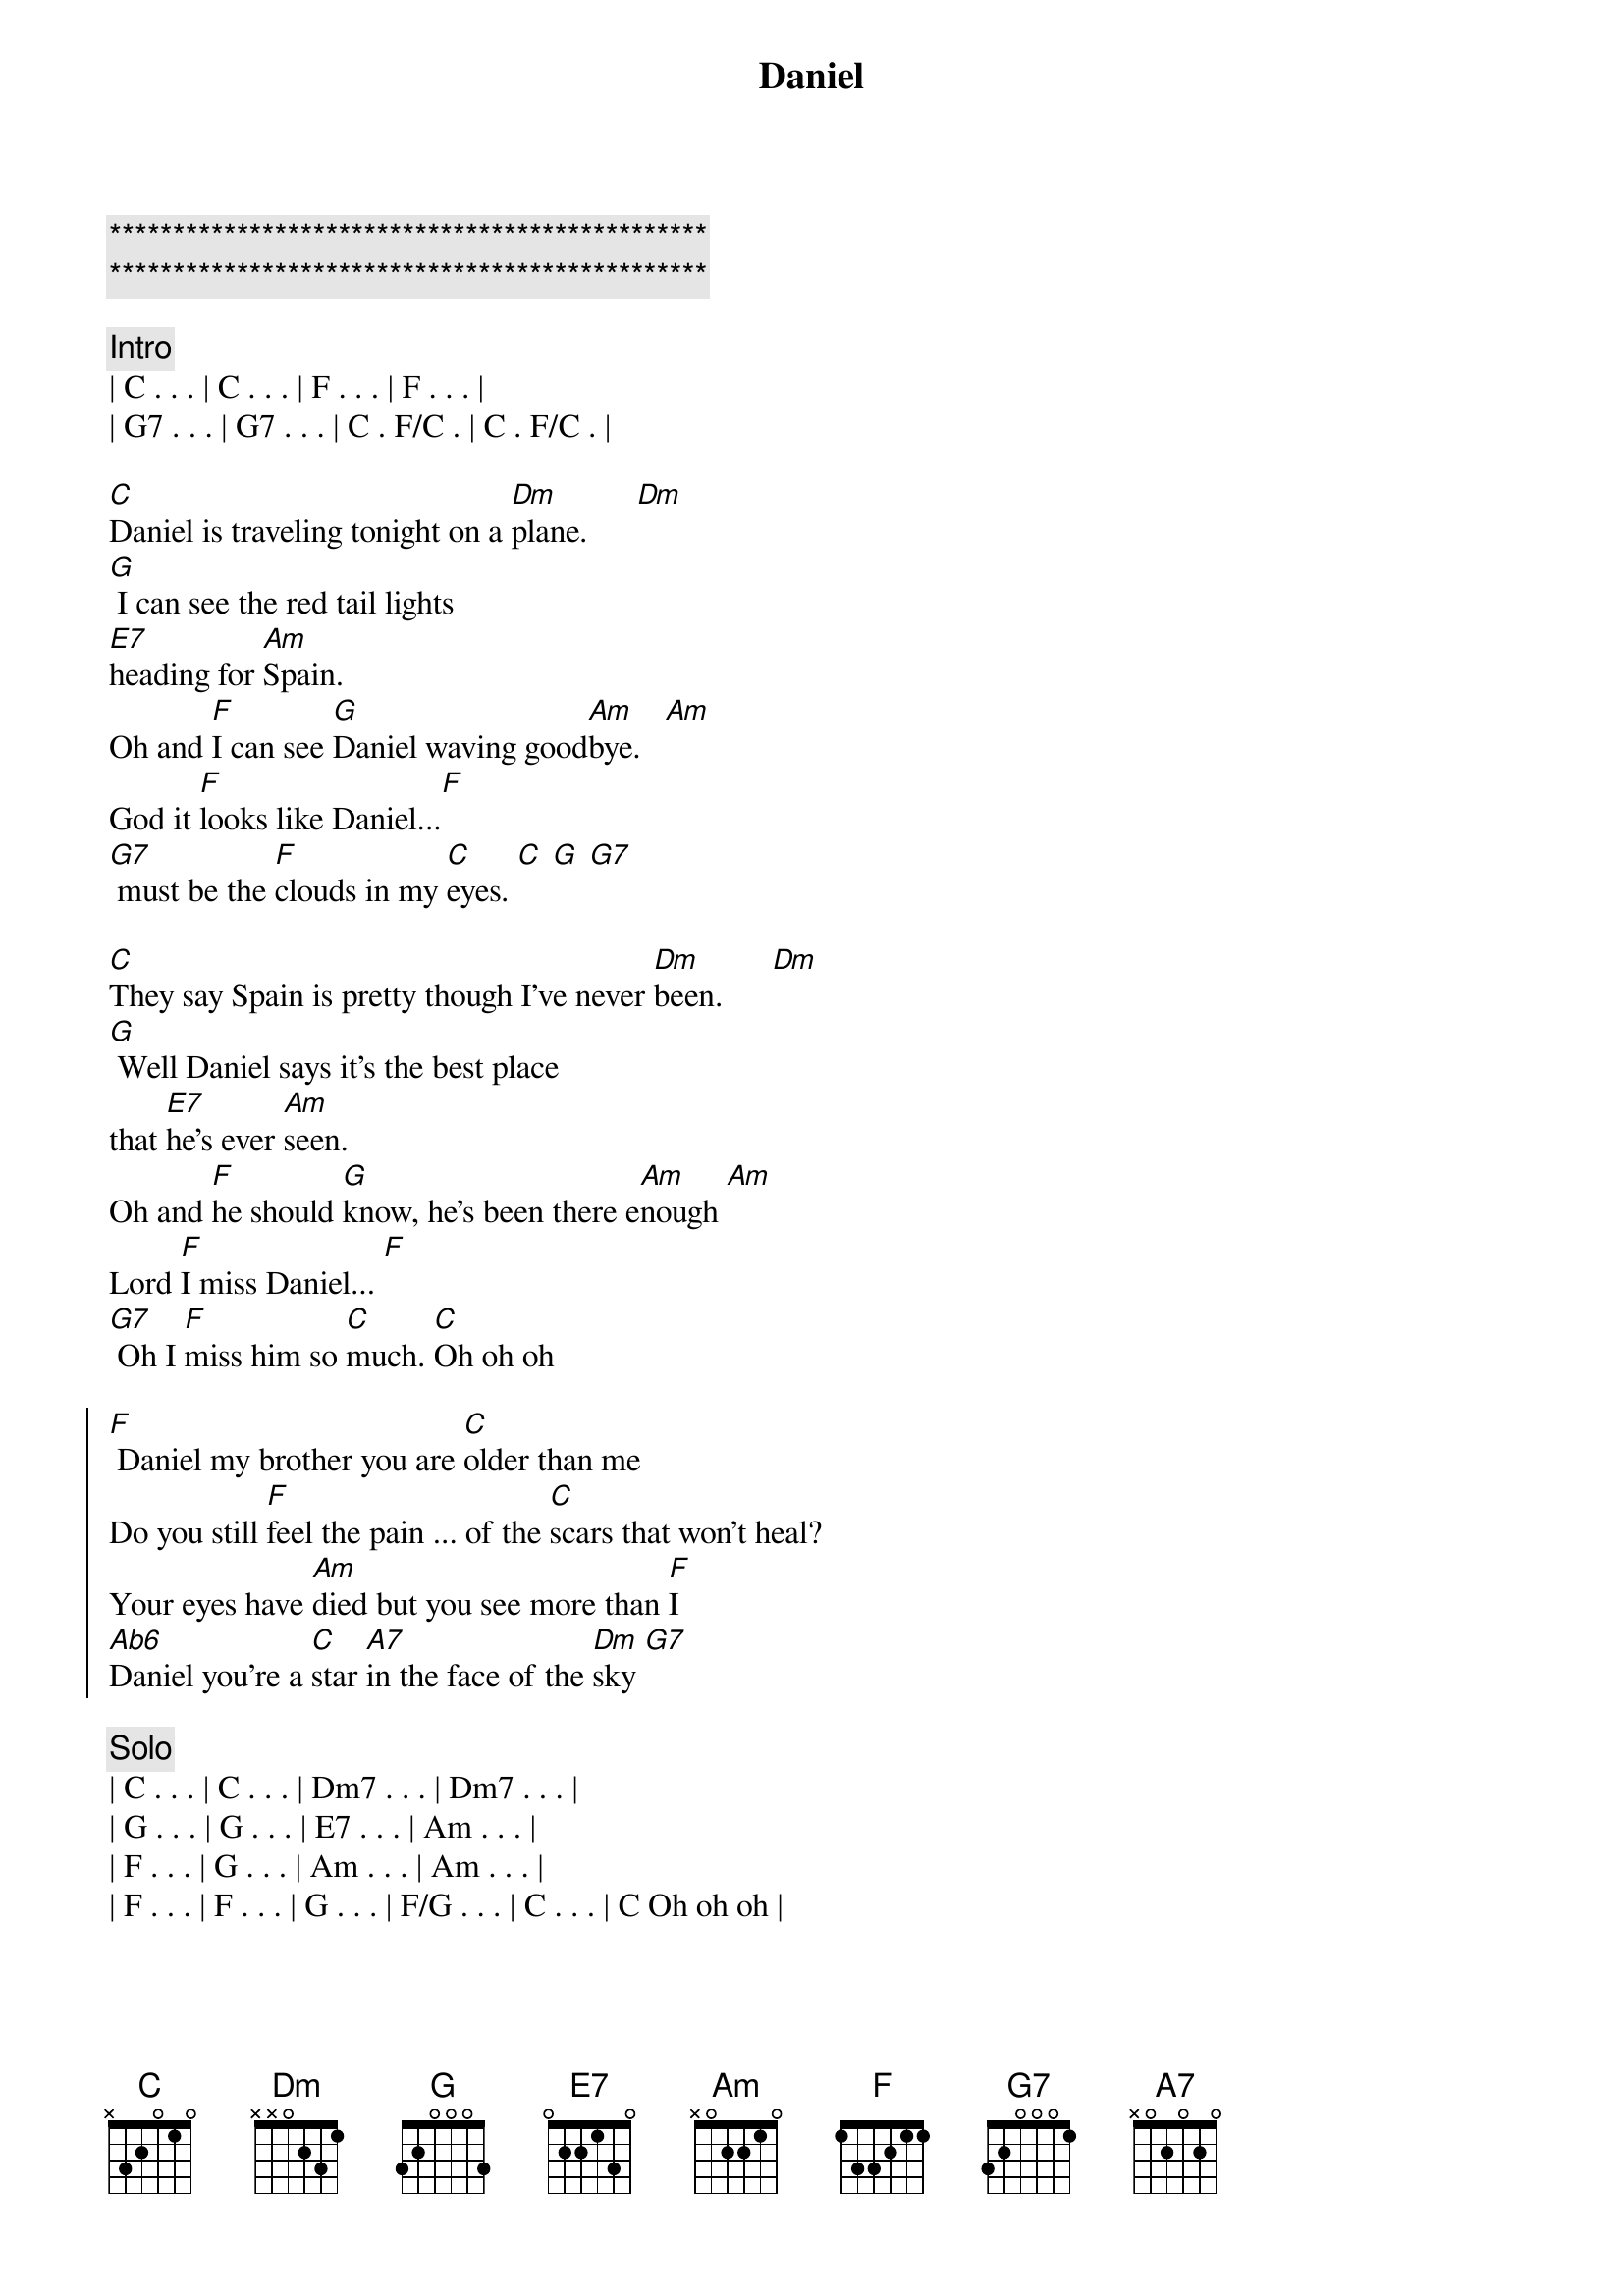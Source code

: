 {title: Daniel}
{artist: Elton John}
{key: C}
{duration: 3:30}
{tempo: 66}

{c:***********************************************}
{c:***********************************************}

{c:Intro}
| C . . . | C . . . | F . . . | F . . . |
| G7 . . . | G7 . . . | C . F/C . | C . F/C . |

{sov}
[C]Daniel is traveling tonight on a [Dm]plane.      [Dm]
[G] I can see the red tail lights 
[E7]heading for [Am]Spain.
Oh and [F]I can see [G]Daniel waving good[Am]bye.   [Am]
God it [F]looks like Daniel...[F]      
[G7] must be the [F]clouds in my [C]eyes. [C] [G] [G7]
{eov}

{sov}
[C]They say Spain is pretty though I've never [Dm]been.      [Dm]
[G] Well Daniel says it's the best place 
that [E7]he's ever [Am]seen.
Oh and [F]he should [G]know, he's been there e[Am]nough [Am]
Lord [F]I miss Daniel... [F]      
[G7] Oh I [F]miss him so [C]much. [C]Oh oh oh
{eov}

{soc}
[F] Daniel my brother you are [C]older than me
Do you still [F]feel the pain ... of the [C]scars that won't heal?
Your eyes have [Am]died but you see more than [F]I
[Ab6]Daniel you're a [C]star [A7]in the face of the [Dm]sky [G7]
{eoc}

{c:Solo}
| C . . . | C . . . | Dm7 . . . | Dm7 . . . | 
| G . . . | G . . . | E7 . . . | Am . . . |
| F . . . | G . . . | Am . . . | Am . . . |
| F . . . | F . . . | G . . . | F/G . . . | C . . . | C Oh oh oh |

{soc}
[F] Daniel my brother you are [C]older than me
Do you still [F]feel the pain ... of the [C]scars that won't heal?
Your eyes have [Am]died but you see more than [F]I
[Ab6]Daniel you're a [C]star [A7]in the face of the [Dm]sky [G7]
{eoc}

{sov}
[C]Daniel is traveling tonight on a [Dm]plane.      [Dm]
[G] I can see the red tail lights [E7]heading for [Am]Spain.
Oh and [F]I can see [G]Daniel waving good[Am]bye.     [Am]
God it [F]looks like Daniel...[F]      
[G7] must be the [F]clouds in my [C]eyes. [C]
{eov}

{c:Outro}
God it [F]looks like Daniel...[F]      
[G7] must be the [F]clouds in my [C]eyes. [C]

| F . . . | F . . . | G7 . . . | G7 . . . | C . F/C . | C
